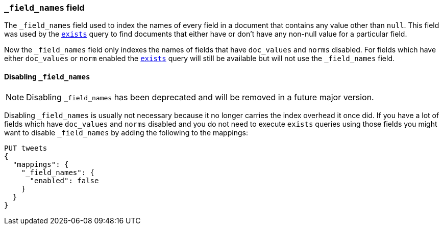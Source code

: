 [[mapping-field-names-field]]
=== `_field_names` field

The `_field_names` field used to index the names of every field in a document that
contains any value other than `null`.  This field was used by the
<<query-dsl-exists-query,`exists`>> query to find documents that
either have or don't have any non-+null+ value for a particular field.

Now the `_field_names` field only indexes the names of fields that have
`doc_values` and `norms` disabled. For fields which have either `doc_values`
or `norm` enabled the <<query-dsl-exists-query,`exists`>> query will still
be available but will not use the `_field_names` field.

[[disable-field-names]]
==== Disabling `_field_names`

NOTE: Disabling `_field_names` has been deprecated and will be removed in a future major version.

Disabling `_field_names` is usually not necessary because it no longer
carries the index overhead it once did. If you have a lot of fields
which have `doc_values` and `norms` disabled and you do not need to
execute `exists` queries using those fields you might want to disable
`_field_names` by adding the following to the mappings:

[source,console]
--------------------------------------------------
PUT tweets
{
  "mappings": {
    "_field_names": {
      "enabled": false
    }
  }
}
--------------------------------------------------
// TEST[warning:Disabling _field_names is not necessary because it no longer carries a large index overhead. Support for this setting will be removed in a future major version. Please remove it from your mappings and templates.]
